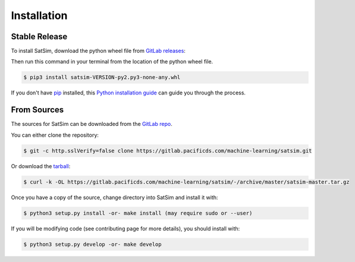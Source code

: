 .. highlight:: shell

============
Installation
============


Stable Release
--------------

To install SatSim, download the python wheel file from `GitLab releases`_:

.. _GitLab releases: https://gitlab.pacificds.com/machine-learning/satsim/releases


Then run this command in your terminal from the location of the python wheel
file.

.. code-block:: console

    $ pip3 install satsim-VERSION-py2.py3-none-any.whl


If you don't have `pip`_ installed, this `Python installation guide`_ can guide
you through the process.

.. _pip: https://pip.pypa.io
.. _Python installation guide: http://docs.python-guide.org/en/latest/starting/installation/


From Sources
------------

The sources for SatSim can be downloaded from the `GitLab repo`_.

You can either clone the repository:

.. code-block:: console

    $ git -c http.sslVerify=false clone https://gitlab.pacificds.com/machine-learning/satsim.git

Or download the `tarball`_:

.. code-block:: console

    $ curl -k -OL https://gitlab.pacificds.com/machine-learning/satsim/-/archive/master/satsim-master.tar.gz

Once you have a copy of the source, change directory into SatSim and install
it with:

.. code-block:: console

    $ python3 setup.py install -or- make install (may require sudo or --user)

If you will be modifying code (see contributing page for more details), you
should install with:

.. code-block:: console

    $ python3 setup.py develop -or- make develop

.. _GitLab repo: https://gitlab.pacificds.com/machine-learning/satsim.git
.. _tarball: https://gitlab.pacificds.com/machine-learning/satsim/-/archive/master/satsim-master.tar.gz
